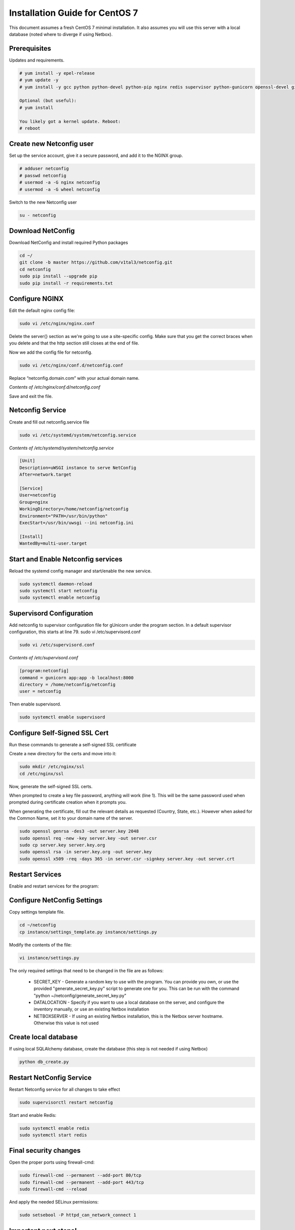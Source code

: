 Installation Guide for CentOS 7
================================================================

This document assumes a fresh CentOS 7 minimal installation. It also assumes
you will use this server with a local database (noted where to diverge if using
Netbox). 


Prerequisites
^^^^^^^^^^^^^

Updates and requirements.

.. code-block:: text

    # yum install -y epel-release
    # yum update -y
    # yum install -y gcc python python-devel python-pip nginx redis supervisor python-gunicorn openssl-devel git openldap-devel uwsgi policycoreutils-python

    Optional (but useful):
    # yum install 
    
    You likely got a kernel update. Reboot:
    # reboot


Create new Netconfig user
^^^^^^^^^^^^^^^^^^^^^^^^^

Set up the service account, give it a secure password, and add it to the NGINX
group.

.. code-block:: text

    # adduser netconfig
    # passwd netconfig
    # usermod -a -G nginx netconfig
    # usermod -a -G wheel netconfig

Switch to the new Netconfig user

.. code-block:: text

    su - netconfig


Download NetConfig
^^^^^^^^^^^^^^^^^^

Download NetConfig and install required Python packages

.. code-block:: text

    cd ~/
    git clone -b master https://github.com/v1tal3/netconfig.git
    cd netconfig
    sudo pip install --upgrade pip
    sudo pip install -r requirements.txt


Configure NGINX
^^^^^^^^^^^^^^^

Edit the default nginx config file:

.. code-block:: text

    sudo vi /etc/nginx/nginx.conf

Delete the server{} section as we're going to use a site-specific config. Make
sure that you get the correct braces when you delete and that the http section
still closes at the end of file. 

Now we add the config file for netconfig.

.. code-block:: text

    sudo vi /etc/nginx/conf.d/netconfig.conf

Replace “netconfig.domain.com” with your actual domain name.

*Contents of /etc/nginx/conf.d/netconfig.conf*

.. code-block:: text
  :emphasize-lines: 3, 9

    server {
        listen            80;
        server_name       netconfig.domain.com;
        return            301 https://$host$request_uri;
    }
    
    server {
        listen 443;
        server_name netconfig.domain.com;

        ssl on;
        ssl_certificate /etc/nginx/ssl/server.crt;
        ssl_certificate_key /etc/nginx/ssl/server.key;

        location / {
            proxy_pass http://localhost:8000;
            proxy_set_header Host $host;
            proxy_set_header X-Real-IP $remote_addr;
        }
        location /netconfig {
            alias    /home/netconfig/netconfig/app/;
        }
    }

Save and exit the file.

Netconfig Service
^^^^^^^^^^^^^^^^^

Create and fill out netconfig.service file

.. code-block:: text

    sudo vi /etc/systemd/system/netconfig.service

*Contents of /etc/systemd/system/netconfig.service*

.. code-block:: text

    [Unit]
    Description=uWSGI instance to serve NetConfig
    After=network.target

    [Service]
    User=netconfig
    Group=nginx
    WorkingDirectory=/home/netconfig/netconfig
    Environment="PATH=/usr/bin/python"
    ExecStart=/usr/bin/uwsgi --ini netconfig.ini

    [Install]
    WantedBy=multi-user.target

Start and Enable Netconfig services
^^^^^^^^^^^^^^^^^^^^^^^^^^^^^^^^^^^

Reload the systemd config manager and start/enable the new service.

.. code-block:: text

    sudo systemctl daemon-reload
    sudo systemctl start netconfig
    sudo systemctl enable netconfig

Supervisord Configuration
^^^^^^^^^^^^^^^^^^^^^^^^^

Add netconfig to supervisor configuration file for gUnicorn under the program section.
In a default supervisor configuration, this starts at line 79. sudo vi /etc/supervisord.conf

.. code-block:: text

    sudo vi /etc/supervisord.conf

*Contents of /etc/supervisord.conf*

.. code-block:: text

    [program:netconfig]
    command = gunicorn app:app -b localhost:8000
    directory = /home/netconfig/netconfig
    user = netconfig

Then enable supervisord.

.. code-block:: text

    sudo systemctl enable supervisord

Configure Self-Signed SSL Cert
^^^^^^^^^^^^^^^^^^^^^^^^^^^^^^

Run these commands to generate a self-signed SSL certificate

Create a new directory for the certs and move into it:

.. code-block:: text

    sudo mkdir /etc/nginx/ssl
    cd /etc/nginx/ssl

Now, generate the self-signed SSL certs.

When prompted to create a key file password, anything will work (line 1).  
This will be the same password used when prompted during certificate creation
when it prompts you.

When generating the certificate, fill out the relevant details as requested 
(Country, State, etc.).  However when asked for the Common Name, set it to your
domain name of the server.

.. code-block:: text

    sudo openssl genrsa -des3 -out server.key 2048
    sudo openssl req -new -key server.key -out server.csr
    sudo cp server.key server.key.org
    sudo openssl rsa -in server.key.org -out server.key
    sudo openssl x509 -req -days 365 -in server.csr -signkey server.key -out server.crt


Restart Services
^^^^^^^^^^^^^^^^

Enable and restart services for the program:

.. code-block:: text
    sudo systemctl enable nginx
    sudo systemctl restart nginx
    sudo systemctl enable supervisord
    sudo systemctl restart supervisord
    sudo supervisorctl reread
    sudo supervisorctl update
    sudo supervisorctl restart netconfig

Configure NetConfig Settings
^^^^^^^^^^^^^^^^^^^^^^^^^^^^

Copy settings template file.

.. code-block:: text

    cd ~/netconfig
    cp instance/settings_template.py instance/settings.py

Modify the contents of the file:

.. code-block:: text

    vi instance/settings.py

The only required settings that need to be changed in the file are as follows:

    * SECRET_KEY - Generate a random key to use with the program. You can provide you own, or use the provided "generate_secret_key.py" script to generate one for you. This can be run with the command "python ~/netconfig/generate_secret_key.py"

    * DATALOCATION - Specify if you want to use a local database on the server, and configure the inventory manually, or use an existing Netbox installation

    * NETBOXSERVER - If using an existing Netbox installation, this is the Netbox server hostname. Otherwise this value is not used

Create local database
^^^^^^^^^^^^^^^^^^^^^

If using local SQLAlchemy database, create the database (this step is not needed if using Netbox)

.. code-block:: text

    python db_create.py

Restart NetConfig Service
^^^^^^^^^^^^^^^^^^^^^^^^^

Restart Netconfig service for all changes to take effect

.. code-block:: text

    sudo supervisorctl restart netconfig

Start and enable Redis:

.. code-block:: text

    sudo systemctl enable redis
    sudo systemctl start redis

Final security changes
^^^^^^^^^^^^^^^^^^^^^^

Open the proper ports using firewall-cmd:

.. code-block:: text

    sudo firewall-cmd --permanent --add-port 80/tcp
    sudo firewall-cmd --permanent --add-port 443/tcp
    sudo firewall-cmd --reload

And apply the needed SELinux permissions:

.. code-block:: text

    sudo setsebool -P httpd_can_network_connect 1

Important next steps!
^^^^^^^^^^^^^^^^^^^^^

If using Netbox, please consult the Netbox Integration section for instructions on setting up Netbox to interface with Netconfig

Credit
^^^^^^

Credit to Reddit user /u/thewhitedragon for writing the template used for this
instruction set.

Credit /u/admiralspark for the CentOS instructions. 